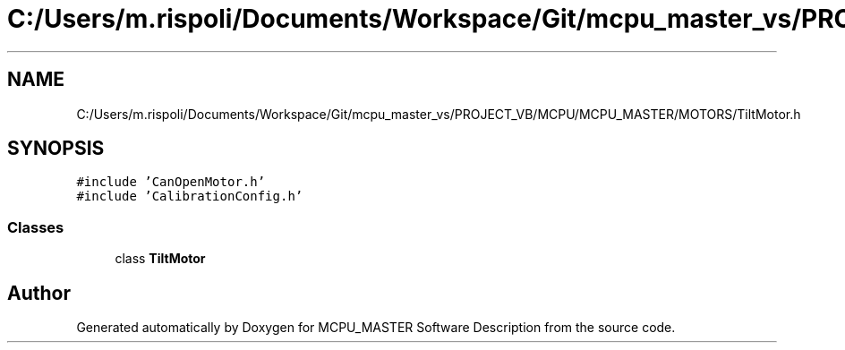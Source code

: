 .TH "C:/Users/m.rispoli/Documents/Workspace/Git/mcpu_master_vs/PROJECT_VB/MCPU/MCPU_MASTER/MOTORS/TiltMotor.h" 3 "Fri Dec 15 2023" "MCPU_MASTER Software Description" \" -*- nroff -*-
.ad l
.nh
.SH NAME
C:/Users/m.rispoli/Documents/Workspace/Git/mcpu_master_vs/PROJECT_VB/MCPU/MCPU_MASTER/MOTORS/TiltMotor.h
.SH SYNOPSIS
.br
.PP
\fC#include 'CanOpenMotor\&.h'\fP
.br
\fC#include 'CalibrationConfig\&.h'\fP
.br

.SS "Classes"

.in +1c
.ti -1c
.RI "class \fBTiltMotor\fP"
.br
.in -1c
.SH "Author"
.PP 
Generated automatically by Doxygen for MCPU_MASTER Software Description from the source code\&.
